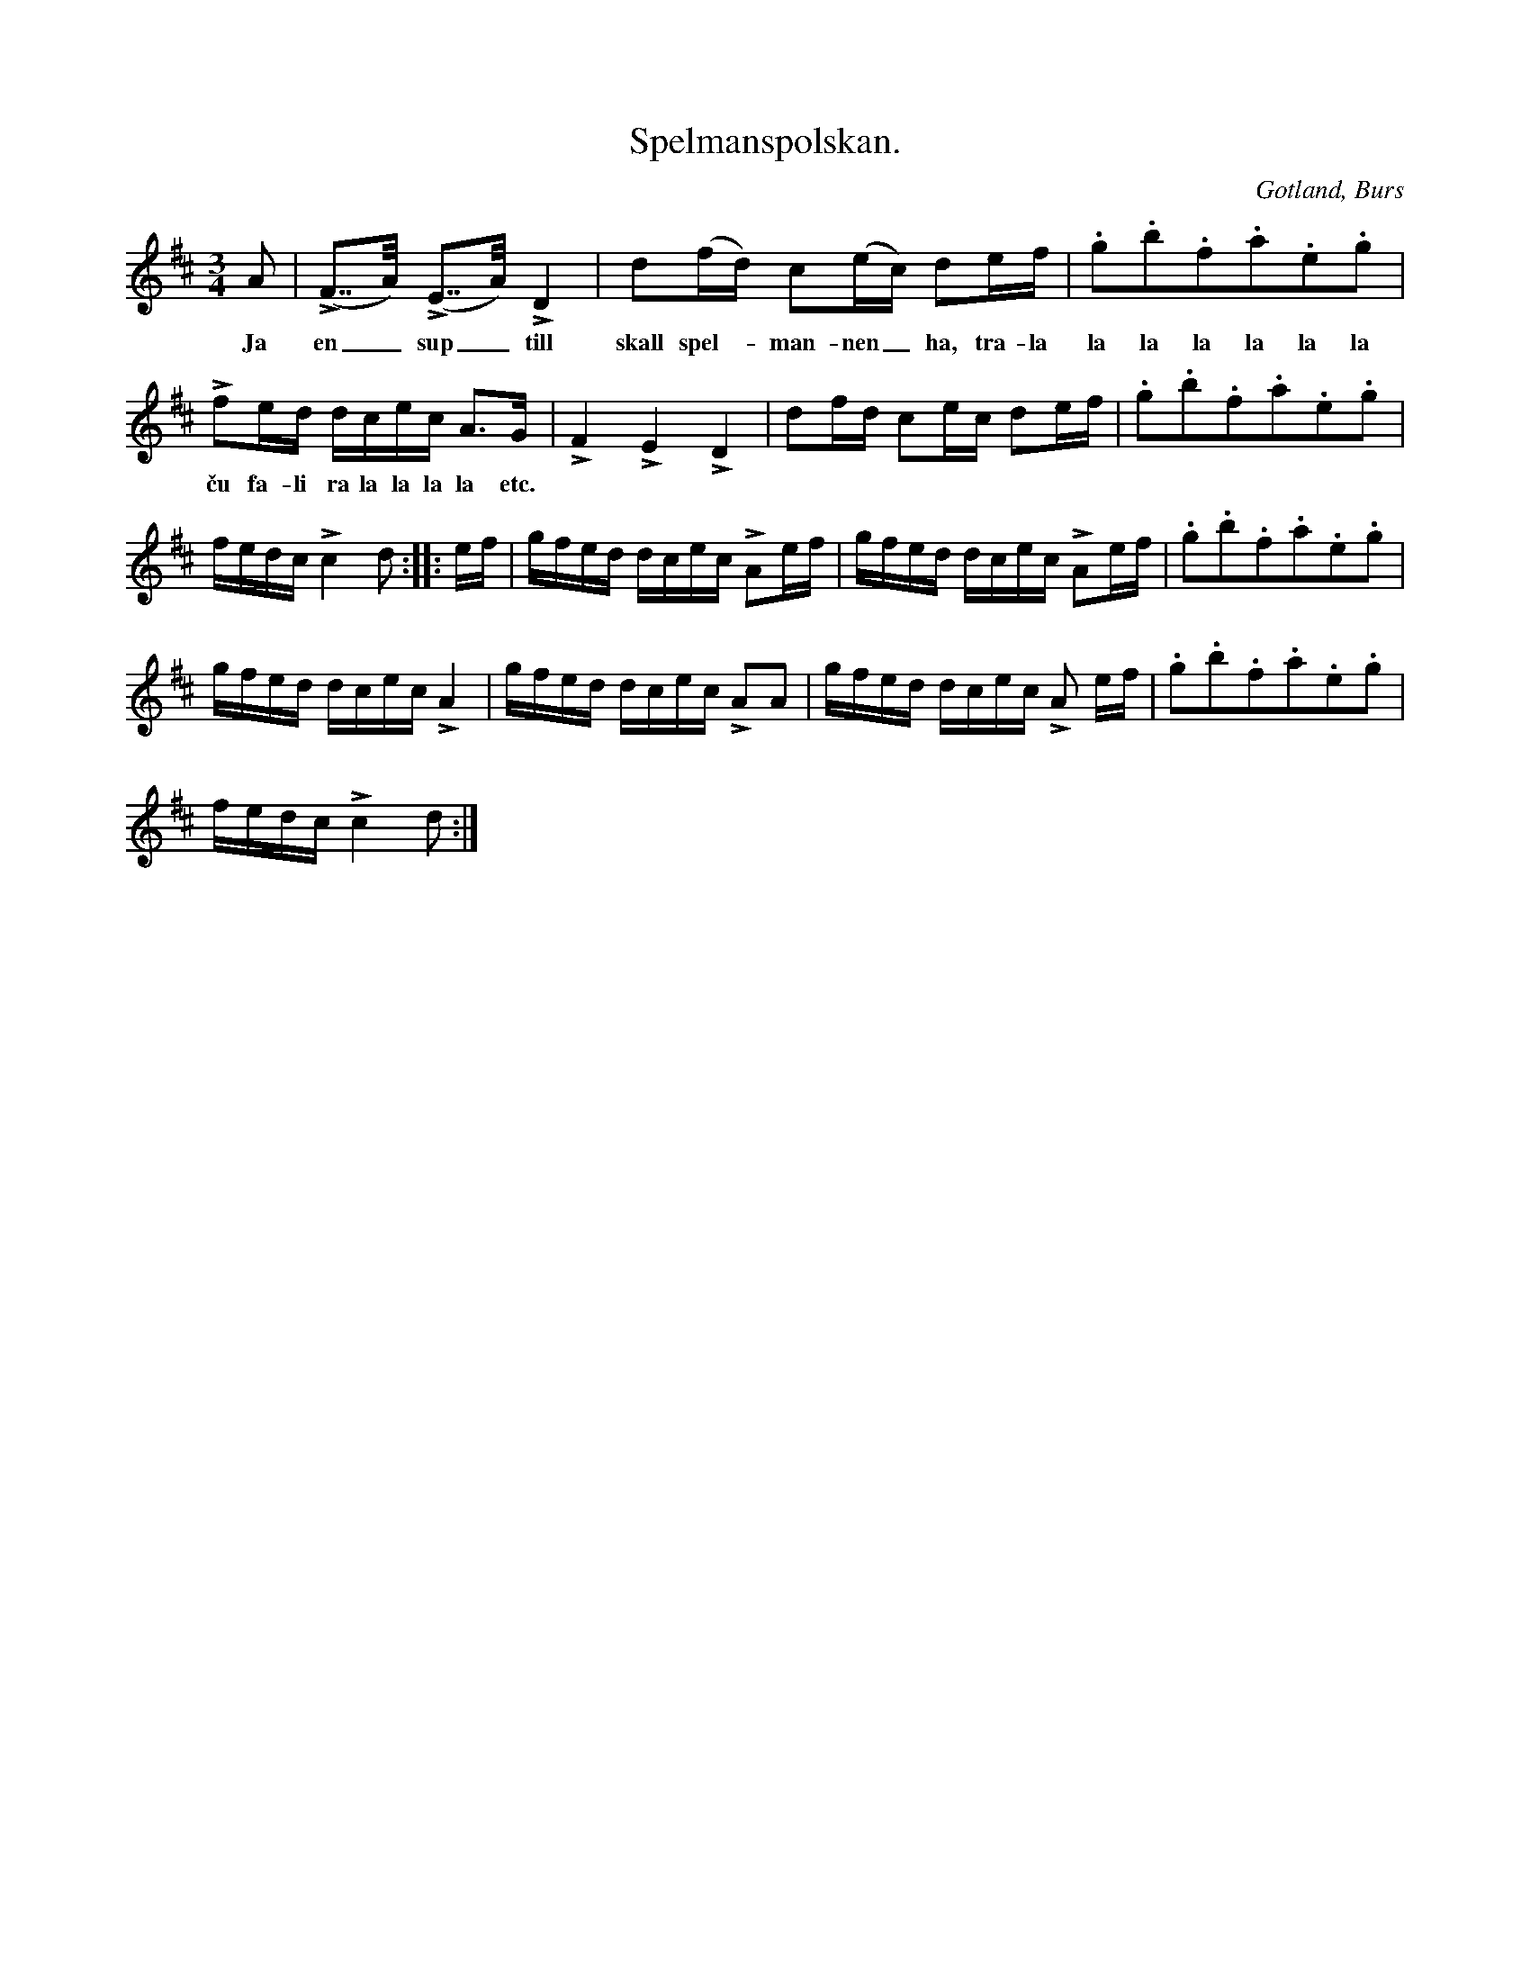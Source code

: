X:335
T:Spelmanspolskan.
R:polska
S:Efter »Florsen» i Burs.
O:Gotland, Burs
M:3/4
L:1/16
K:D
A2|(LF2>>A2) (LE2>>A2) LD4|d2(fd) c2(ec) d2ef|.g2.b2.f2.a2.e2.g2|
w:Ja en_ sup_ till skall spel--man-nen_ ha, tra-la la la la la la la
Lf2ed dcec A3G|LF4 LE4 LD4|d2fd c2ec d2ef|.g2.b2.f2.a2.e2.g2|
w:ču fa-li ra la la la la etc.
fedc Lc4 d2::ef|gfed dcec LA2ef|gfed dcec LA2ef|.g2.b2.f2.a2.e2.g2|
gfed dcec LA4|gfed dcec LA2A2|gfed dcec LA2 ef|.g2.b2.f2.a2.e2.g2|
fedc Lc4 d2:|
